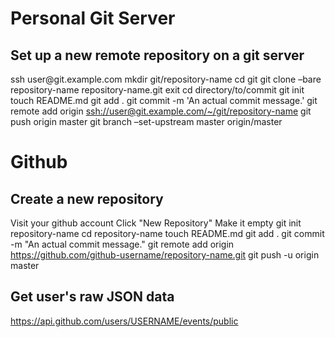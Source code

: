 * Personal Git Server

** Set up a new remote repository on a git server
   ssh user@git.example.com
	 mkdir git/repository-name
	 cd git
   git clone --bare repository-name repository-name.git
   exit
   cd directory/to/commit
   git init
   touch README.md
   git add .
   git commit -m 'An actual commit message.'
   git remote add origin ssh://user@git.example.com/~/git/repository-name
   git push origin master
   git branch --set-upstream master origin/master


* Github

** Create a new repository
   Visit your github account
   Click "New Repository"
   Make it empty
   git init repository-name
   cd repository-name
   touch README.md
   git add .
   git commit -m "An actual commit message."
   git remote add origin https://github.com/github-username/repository-name.git
   git push -u origin master

** Get user's raw JSON data
   https://api.github.com/users/USERNAME/events/public
